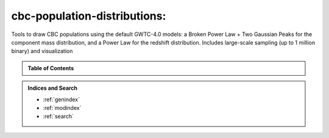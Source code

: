 cbc-population-distributions:
=============================

Tools to draw CBC populations using the default GWTC-4.0 models: a Broken Power Law + Two Gaussian Peaks for the component mass distribution,
and a Power Law for the redshift distribution. Includes large-scale sampling (up to 1 million binary) and visualization


.. admonition:: Table of Contents
   :class: info

   .. toctree::
      :maxdepth: 2

      guide/index

.. admonition:: Indices and Search

   * :ref:`genindex`
   * :ref:`modindex`
   * :ref:`search`
